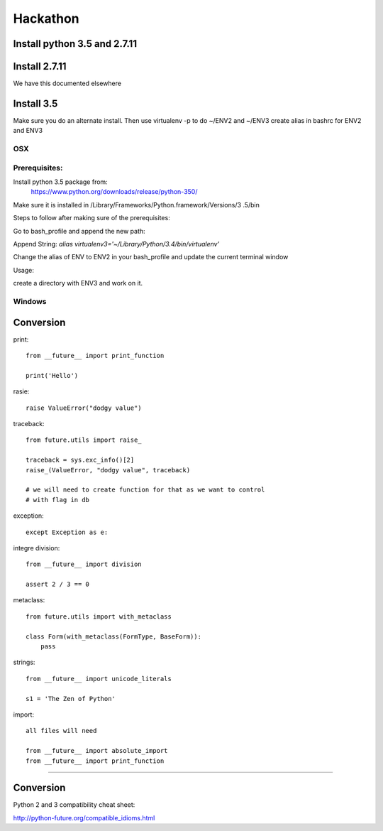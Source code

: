 Hackathon
==========


Install python 3.5 and 2.7.11
-----------------------------


Install 2.7.11
--------------

We have this documented elsewhere


Install 3.5
------------

Make sure you do an alternate install. Then use virtualenv -p to do ~/ENV2
and ~/ENV3
create alias in bashrc for ENV2 and ENV3

OSX
^^^^

Prerequisites:
^^^^^^^^^^^^^

Install python 3.5 package from:
    https://www.python.org/downloads/release/python-350/

Make sure it is installed in /Library/Frameworks/Python.framework/Versions/3
.5/bin


Steps to follow after making sure of the prerequisites:

.. prompt:: bash

  pip3.5 install --user virtualenv


Go to bash_profile and append the new path:


.. prompt:: bash

  vim ~/.bash_profile


Append String: `alias virtualenv3='~/Library/Python/3.4/bin/virtualenv'`

Change the alias of ENV to ENV2 in your bash_profile and update the current
terminal window

.. prompt:: bash

  source ~/.bash_profile


Usage:

create a directory with ENV3 and work on it.

.. prompt:: bash

  virtualenv3 ~/ENV3
  source ~/ENV3/bin/activate
  cd ENV3/


Windows
^^^^^^^^


Conversion
----------

print::

    from __future__ import print_function

    print('Hello')

rasie::

    raise ValueError("dodgy value")


traceback::

    from future.utils import raise_

    traceback = sys.exc_info()[2]
    raise_(ValueError, "dodgy value", traceback)

    # we will need to create function for that as we want to control
    # with flag in db

exception::

     except Exception as e:

integre division::

    from __future__ import division

    assert 2 / 3 == 0

metaclass::

    from future.utils import with_metaclass

    class Form(with_metaclass(FormType, BaseForm)):
        pass

strings::

    from __future__ import unicode_literals

    s1 = 'The Zen of Python'

import::

    all files will need

    from __future__ import absolute_import
    from __future__ import print_function
=======


Conversion
----------

Python 2 and 3 compatibility cheat sheet:

http://python-future.org/compatible_idioms.html

